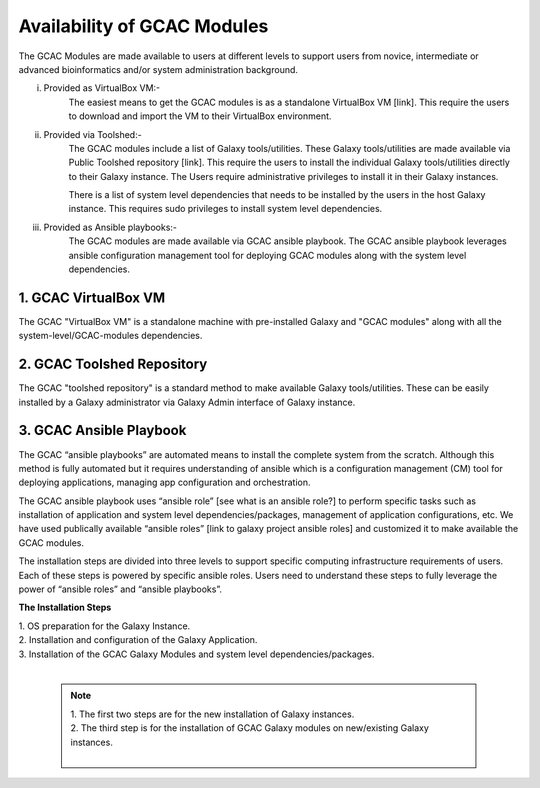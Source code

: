 
Availability of GCAC Modules
=============================

The GCAC Modules are made available to users at different levels to support users from novice, intermediate or advanced bioinformatics and/or system administration background.

i) Provided as VirtualBox VM:-  
      The easiest means to get the GCAC modules is as a standalone VirtualBox VM [link]. 
      This require the users to download and import the VM to their VirtualBox environment. 

ii) Provided via Toolshed:-  
      The GCAC modules include a list of Galaxy tools/utilities. These Galaxy tools/utilities are made 
      available via Public Toolshed repository [link].  This require the users to install the individual 
      Galaxy tools/utilities directly to their Galaxy instance. The Users require administrative privileges 
      to install it in their Galaxy instances. 

      There is a list of system level dependencies that needs to be installed by the users in the host Galaxy instance. 
      This requires sudo privileges to install system level dependencies. 

iii) Provided as Ansible playbooks:- 
      The GCAC modules are made available via GCAC ansible playbook. The GCAC ansible playbook leverages ansible 
      configuration management tool for deploying GCAC modules along with the system level dependencies.


1. GCAC VirtualBox VM
-----------------------

The GCAC "VirtualBox VM" is a standalone machine with pre-installed Galaxy and "GCAC modules" along with all the 
system-level/GCAC-modules dependencies. 


2. GCAC Toolshed Repository
-----------------------------

The GCAC "toolshed repository" is a standard method to make available Galaxy tools/utilities. These can be easily 
installed by a Galaxy administrator via Galaxy Admin interface of Galaxy instance.  


3. GCAC Ansible Playbook
---------------------------

The GCAC “ansible playbooks” are automated means to install the complete system from the scratch. 
Although this method is fully automated but it requires understanding of ansible which is a 
configuration management (CM) tool for deploying applications, managing app configuration and orchestration. 

The GCAC ansible playbook uses “ansible role” [see what is an ansible role?]  to perform specific tasks 
such as installation of application and system level dependencies/packages, management of application 
configurations, etc. We have used publically available “ansible roles” [link to galaxy project ansible roles] 
and customized it to make available the GCAC modules.

The installation steps are divided into three levels to support specific computing infrastructure requirements 
of users. Each of these steps is powered by specific ansible roles. Users need to understand these steps to 
fully leverage the power of “ansible roles” and “ansible playbooks”.  

**The Installation Steps**

| 1. OS preparation for the Galaxy Instance.
| 2. Installation and configuration of the Galaxy Application.
| 3. Installation of the GCAC Galaxy Modules and system level dependencies/packages. 
|

  .. note:: 

    | 1. The first two steps are for the new installation of Galaxy instances. 
    | 2. The third step is for the installation of GCAC Galaxy modules on new/existing Galaxy instances.
    | 
